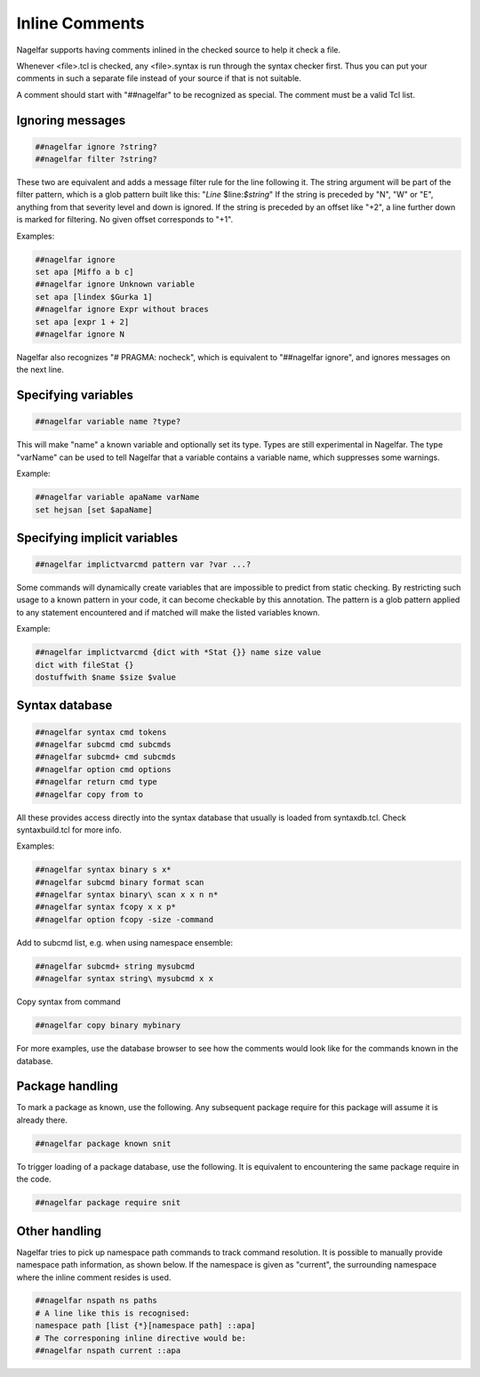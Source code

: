 .. _inline-comments-label:

Inline Comments
===============

Nagelfar supports having comments inlined in the checked source to help it
check a file.

Whenever <file>.tcl is checked, any <file>.syntax is run through
the syntax checker first.  Thus you can put your comments in such
a separate file instead of your source if that is not suitable.

A comment should start with "##nagelfar" to be recognized as special.
The comment must be a valid Tcl list.

Ignoring messages
^^^^^^^^^^^^^^^^^

.. code:: tcl

 ##nagelfar ignore ?string?
 ##nagelfar filter ?string?

These two are equivalent and adds a message filter rule for the line
following it. The string argument will be part of the filter pattern,
which is a glob pattern built like this: "*Line* $line:*$string*"
If the string is preceded by "N", "W" or "E", anything from that
severity level and down is ignored.
If the string is preceded by an offset like "+2", a line further
down is marked for filtering. No given offset corresponds to "+1".

Examples:

.. code:: tcl

 ##nagelfar ignore 
 set apa [Miffo a b c]
 ##nagelfar ignore Unknown variable
 set apa [lindex $Gurka 1]
 ##nagelfar ignore Expr without braces
 set apa [expr 1 + 2]
 ##nagelfar ignore N

Nagelfar also recognizes "# PRAGMA: nocheck", which is equivalent to
"##nagelfar ignore", and ignores messages on the next line.

Specifying variables
^^^^^^^^^^^^^^^^^^^^

.. code:: tcl

 ##nagelfar variable name ?type?

This will make "name" a known variable and optionally set its type.
Types are still experimental in Nagelfar. The type "varName" can
be used to tell Nagelfar that a variable contains a variable name,
which suppresses some warnings.

Example:

.. code:: tcl

 ##nagelfar variable apaName varName
 set hejsan [set $apaName]

Specifying implicit variables
^^^^^^^^^^^^^^^^^^^^^^^^^^^^^

.. code:: tcl

 ##nagelfar implictvarcmd pattern var ?var ...?

Some commands will dynamically create variables that are impossible to
predict from static checking. By restricting such usage to a known
pattern in your code, it can become checkable by this annotation.
The pattern is a glob pattern applied to any statement encountered and
if matched will make the listed variables known.

Example:

.. code:: tcl

 ##nagelfar implictvarcmd {dict with *Stat {}} name size value
 dict with fileStat {}
 dostuffwith $name $size $value

Syntax database
^^^^^^^^^^^^^^^

.. code:: tcl

 ##nagelfar syntax cmd tokens
 ##nagelfar subcmd cmd subcmds
 ##nagelfar subcmd+ cmd subcmds
 ##nagelfar option cmd options
 ##nagelfar return cmd type
 ##nagelfar copy from to

All these provides access directly into the syntax database that
usually is loaded from syntaxdb.tcl.
Check syntaxbuild.tcl for more info.

Examples:

.. code:: tcl

 ##nagelfar syntax binary s x*
 ##nagelfar subcmd binary format scan
 ##nagelfar syntax binary\ scan x x n n*
 ##nagelfar syntax fcopy x x p*
 ##nagelfar option fcopy -size -command

Add to subcmd list, e.g. when using namespace ensemble:

.. code:: tcl

 ##nagelfar subcmd+ string mysubcmd
 ##nagelfar syntax string\ mysubcmd x x

Copy syntax from command

.. code:: tcl

 ##nagelfar copy binary mybinary

For more examples, use the database browser to see how the comments
would look like for the commands known in the database.

Package handling
^^^^^^^^^^^^^^^^

To mark a package as known, use the following. Any subsequent
package require for this package will assume it is already there.

.. code:: tcl

 ##nagelfar package known snit

To trigger loading of a package database, use the following. It
is equivalent to encountering the same package require in the code.

.. code:: tcl

 ##nagelfar package require snit

Other handling
^^^^^^^^^^^^^^
Nagelfar tries to pick up namespace path commands to track command
resolution. It is possible to manually provide namespace path information,
as shown below. If the namespace is given as "current", the surrounding
namespace where the inline comment resides is used.

.. code:: tcl

 ##nagelfar nspath ns paths
 # A line like this is recognised:
 namespace path [list {*}[namespace path] ::apa]
 # The corresponing inline directive would be:
 ##nagelfar nspath current ::apa
